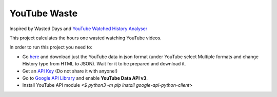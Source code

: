 YouTube Waste
=============
Inspired by Wasted Days
and
`YouTube Watched History Analyser <https://python-forum.io/Thread-Youtube-Watched-History-Analyzer>`_

This project calculates the hours one wasted watching YouTube videos.

In order to run this project you need to:

* Go `here <https://takeout.google.com/settings/takeout>`_ and download just the YouTube data in json format (under YouTube select Multiple formats and change History type from HTML to JSON). Wait for it to be prepared and download it.

* Get an `API Key <https://support.google.com/googleapi/answer/6158862>`_ (Do not share it with anyone!)

* Go to `Google API Library <https://console.developers.google.com/apis/library>`_ and enable **YouTube Data API v3**.

* Install YouTube API module `<$ python3 -m pip install google-api-python-client>`